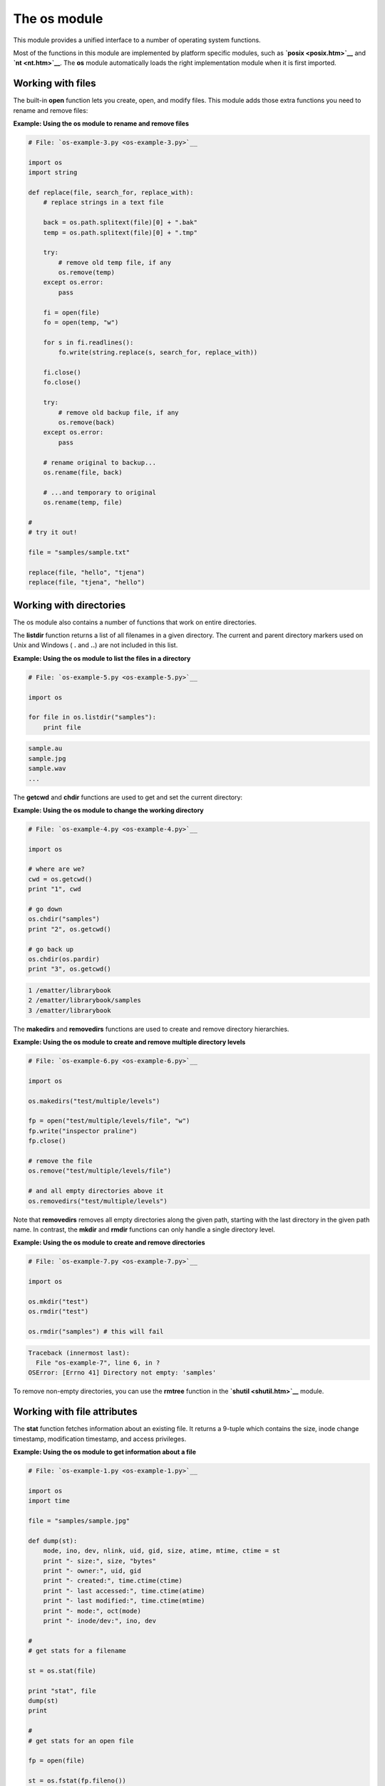 






The os module
==============




This module provides a unified interface to a number of operating
system functions.



Most of the functions in this module are implemented by platform
specific modules, such as **`posix <posix.htm>`__** and **`nt
<nt.htm>`__**. The **os** module automatically loads the right
implementation module when it is first imported.



Working with files
~~~~~~~~~~~~~~~~~~


The built-in **open** function lets you create, open, and modify
files. This module adds those extra functions you need to rename and
remove files:

**Example: Using the os module to rename and remove files**

.. sourcecode:: python

    
    # File: `os-example-3.py <os-example-3.py>`__
    
    import os
    import string
    
    def replace(file, search_for, replace_with):
        # replace strings in a text file
    
        back = os.path.splitext(file)[0] + ".bak"
        temp = os.path.splitext(file)[0] + ".tmp"
    
        try:
            # remove old temp file, if any
            os.remove(temp)
        except os.error:
            pass
    
        fi = open(file)
        fo = open(temp, "w")
    
        for s in fi.readlines():
            fo.write(string.replace(s, search_for, replace_with))
    
        fi.close()
        fo.close()
    
        try:
            # remove old backup file, if any
            os.remove(back)
        except os.error:
            pass
    
        # rename original to backup...
        os.rename(file, back)
    
        # ...and temporary to original
        os.rename(temp, file)
    
    #
    # try it out!
    
    file = "samples/sample.txt"
    
    replace(file, "hello", "tjena")
    replace(file, "tjena", "hello")




Working with directories
~~~~~~~~~~~~~~~~~~~~~~~~


The os module also contains a number of functions that work on entire
directories.



The **listdir** function returns a list of all filenames in a given
directory. The current and parent directory markers used on Unix and
Windows ( **.** and **..**) are not included in this list.

**Example: Using the os module to list the files in a directory**

.. sourcecode:: python

    
    # File: `os-example-5.py <os-example-5.py>`__
    
    import os
    
    for file in os.listdir("samples"):
        print file
    


.. sourcecode:: python

    
    sample.au
    sample.jpg
    sample.wav
    ...




The **getcwd** and **chdir** functions are used to get and set the
current directory:

**Example: Using the os module to change the working directory**

.. sourcecode:: python

    
    # File: `os-example-4.py <os-example-4.py>`__
    
    import os
    
    # where are we?
    cwd = os.getcwd()
    print "1", cwd
    
    # go down
    os.chdir("samples")
    print "2", os.getcwd()
    
    # go back up
    os.chdir(os.pardir)
    print "3", os.getcwd()
    


.. sourcecode:: python

    
    1 /ematter/librarybook
    2 /ematter/librarybook/samples
    3 /ematter/librarybook




The **makedirs** and **removedirs** functions are used to create and
remove directory hierarchies.

**Example: Using the os module to create and remove multiple directory
levels**

.. sourcecode:: python

    
    # File: `os-example-6.py <os-example-6.py>`__
    
    import os
    
    os.makedirs("test/multiple/levels")
    
    fp = open("test/multiple/levels/file", "w")
    fp.write("inspector praline")
    fp.close()
    
    # remove the file
    os.remove("test/multiple/levels/file")
    
    # and all empty directories above it
    os.removedirs("test/multiple/levels")




Note that **removedirs** removes all empty directories along the given
path, starting with the last directory in the given path name. In
contrast, the **mkdir** and **rmdir** functions can only handle a
single directory level.

**Example: Using the os module to create and remove directories**

.. sourcecode:: python

    
    # File: `os-example-7.py <os-example-7.py>`__
    
    import os
    
    os.mkdir("test")
    os.rmdir("test")
    
    os.rmdir("samples") # this will fail
    


.. sourcecode:: python

    
    Traceback (innermost last):
      File "os-example-7", line 6, in ?
    OSError: [Errno 41] Directory not empty: 'samples'




To remove non-empty directories, you can use the **rmtree** function
in the **`shutil <shutil.htm>`__** module.



Working with file attributes
~~~~~~~~~~~~~~~~~~~~~~~~~~~~


The **stat** function fetches information about an existing file. It
returns a 9-tuple which contains the size, inode change timestamp,
modification timestamp, and access privileges.


**Example: Using the os module to get information about a file**

.. sourcecode:: python

    
    # File: `os-example-1.py <os-example-1.py>`__
    
    import os
    import time
    
    file = "samples/sample.jpg"
    
    def dump(st):
        mode, ino, dev, nlink, uid, gid, size, atime, mtime, ctime = st
        print "- size:", size, "bytes"
        print "- owner:", uid, gid
        print "- created:", time.ctime(ctime)
        print "- last accessed:", time.ctime(atime)
        print "- last modified:", time.ctime(mtime)
        print "- mode:", oct(mode)
        print "- inode/dev:", ino, dev
    
    #
    # get stats for a filename
    
    st = os.stat(file)
    
    print "stat", file
    dump(st)
    print
    
    #
    # get stats for an open file
    
    fp = open(file)
    
    st = os.fstat(fp.fileno())
    
    print "fstat", file
    dump(st)
    


.. sourcecode:: python

    
    stat samples/sample.jpg
    - size: 4762 bytes
    - owner: 0 0
    - created: Tue Sep 07 22:45:58 1999
    - last accessed: Sun Sep 19 00:00:00 1999
    - last modified: Sun May 19 01:42:16 1996
    - mode: 0100666
    - inode/dev: 0 2
    
    fstat samples/sample.jpg
    - size: 4762 bytes
    - owner: 0 0
    - created: Tue Sep 07 22:45:58 1999
    - last accessed: Sun Sep 19 00:00:00 1999
    - last modified: Sun May 19 01:42:16 1996
    - mode: 0100666
    - inode/dev: 0 0





Some fields don’t make sense on non-Unix platforms; for example, the
(inode, dev) tuple provides a unique identity for each file on Unix,
but can contain arbitrary data on other platforms.



The **`stat <stat.htm>`__** module contains a number of useful
constants and helper functions for dealing with the members of the
stat tuple. Some of these are shown in the examples below.



You can modify the mode and time fields using the **chmod** and
**utime** functions:

**Example: Using the os module to change a file’s privileges and
timestamps**

.. sourcecode:: python

    
    # File: `os-example-2.py <os-example-2.py>`__
    
    import os
    import stat, time
    
    infile = "samples/sample.jpg"
    outfile = "out.jpg"
    
    # copy contents
    fi = open(infile, "rb")
    fo = open(outfile, "wb")
    
    while 1:
        s = fi.read(10000)
        if not s:
            break
        fo.write(s)
    
    fi.close()
    fo.close()
    
    # copy mode and timestamp
    st = os.stat(infile)
    os.chmod(outfile, stat.S_IMODE(st[stat.ST_MODE]))
    os.utime(outfile, (st[stat.ST_ATIME], st[stat.ST_MTIME]))
    
    print "original", "=>"
    print "mode", oct(stat.S_IMODE(st[stat.ST_MODE]))
    print "atime", time.ctime(st[stat.ST_ATIME])
    print "mtime", time.ctime(st[stat.ST_MTIME])
    
    print "copy", "=>"
    st = os.stat(outfile)
    print "mode", oct(stat.S_IMODE(st[stat.ST_MODE]))
    print "atime", time.ctime(st[stat.ST_ATIME])
    print "mtime", time.ctime(st[stat.ST_MTIME])
    


.. sourcecode:: python

    
    original =>
    mode 0666
    atime Thu Oct 14 15:15:50 1999
    mtime Mon Nov 13 15:42:36 1995
    copy =>
    mode 0666
    atime Thu Oct 14 15:15:50 1999
    mtime Mon Nov 13 15:42:36 1995




Working with processes
~~~~~~~~~~~~~~~~~~~~~~


The **system** function runs a new command under the current process,
and waits for it to finish.


**Example: Using the os module to run an operating system command**

.. sourcecode:: python

    
    # File: `os-example-8.py <os-example-8.py>`__
    
    import os
    
    if os.name == "nt":
        command = "dir"
    else:
        command = "ls -l"
    
    os.system(command)
    


.. sourcecode:: python

    
    -rwxrw-r--   1 effbot  effbot        76 Oct  9 14:17 README
    -rwxrw-r--   1 effbot  effbot      1727 Oct  7 19:00 SimpleAsyncHTTP.py
    -rwxrw-r--   1 effbot  effbot       314 Oct  7 20:29 aifc-example-1.py
    -rwxrw-r--   1 effbot  effbot       259 Oct  7 20:38 anydbm-example-1.py
    ...





The command is run via the operating system’s standard shell, and
returns the shell’s exit status. Under Windows 95/98, the shell is
usually **command.com** whose exit status is always 0.



**Warning:** Since **os.system** passes the command on to the shell as
is, it can be dangerous to use if you don’t check the arguments
carefully (consider running **os.system(“viewer %s” % file)** with
the file variable set to **“sample.jpg; rm -rf $HOME”**). When
unsure, it’s usually better to use **exec** or **spawn** instead
(see below).



The **exec** function starts a new process, replacing the current one
( “go to process” , in other words). In the following example,
note that the “goodbye” message is never printed:

**Example: Using the os module to start a new process**

.. sourcecode:: python

    
    # File: `os-exec-example-1.py <os-exec-example-1.py>`__
    
    import os
    import sys
    
    program = "python"
    arguments = ["hello.py"]
    
    print os.execvp(program, (program,) +  tuple(arguments))
    print "goodbye"
    


.. sourcecode:: python

    
    hello again, and welcome to the show




Python provides a whole bunch of **exec** functions, with slightly
varying behavior. The above example uses **execvp**, which searches
for the program along the standard path, passes the contents of the
second argument tuple as individual arguments to that program, and
runs it with the current set of environment variables. See the Python
Library Reference for more information on the other seven ways to call
this function.



Under Unix, you can call other programs from the current one by
combining **exec** with two other functions, **fork** and **wait**.
The former makes a copy of the current process, the latter waits for a
child process to finish.

**Example: Using the os module to run another program (Unix)**

.. sourcecode:: python

    
    # File: `os-exec-example-2.py <os-exec-example-2.py>`__
    
    import os
    import sys
    
    def run(program, *args):
        pid = os.fork()
        if not pid:
            os.execvp(program, (program,) +  args)
        return os.wait()[0]
    
    run("python", "hello.py")
    
    print "goodbye"
    


.. sourcecode:: python

    
    hello again, and welcome to the show
    goodbye




The **fork** returns zero in the new process (the return from **fork**
is the first thing that happens in that process!), and a non-zero
process identifier in the original process. Or in other words, “
**not pid**” is true only if we’re in the new process.



**fork** and **wait** are not available on Windows, but you can use
the **spawn** function instead. Unfortunately, there’s no standard
version of **spawn** that searches for an executable along the path,
so you have to do that yourself:

**Example: Using the os module to run another program (Windows)**

.. sourcecode:: python

    
    # File: `os-spawn-example-1.py <os-spawn-example-1.py>`__
    
    import os
    import string
    
    def run(program, *args):
        # find executable
        for path in string.split(os.environ["PATH"], os.pathsep):
            file = os.path.join(path, program) + ".exe"
            try:
                return os.spawnv(os.P_WAIT, file, (file,) + args)
            except os.error:
                pass
        raise os.error, "cannot find executable"
    
    run("python", "hello.py")
    
    print "goodbye"
    


.. sourcecode:: python

    
    hello again, and welcome to the show
    goodbye




You can also use **spawn** to run other programs in the background.
The following example adds an optional **mode** argument to the
**run** function; when set to **os.P_NOWAIT**, the script doesn’t
wait for the other program to finish.



The default flag value **os.P_WAIT** tells **spawn** to wait until the
new process is finished. Other flags include **os.P_OVERLAY** which
makes **spawn** behave like **exec**, and **os.P_DETACH** which runs
the new process in the background, detached from both console and
keyboard.

**Example: Using the os module to run another program in the
background (Windows)**

.. sourcecode:: python

    
    # File: `os-spawn-example-2.py <os-spawn-example-2.py>`__
    
    import os
    import string
    
    def run(program, *args, **kw):
        # find executable
        mode = kw.get("mode", os.P_WAIT)
        for path in string.split(os.environ["PATH"], os.pathsep):
            file = os.path.join(path, program) + ".exe"
            try:
                return os.spawnv(mode, file, (file,) + args)
            except os.error:
                pass
        raise os.error, "cannot find executable"
    
    run("python", "hello.py", mode=os.P_NOWAIT)
    print "goodbye"
    


.. sourcecode:: python

    
    goodbye
    hello again, and welcome to the show




The following example provides a **spawn** method that works on either
platform:


**Example: Using either spawn or fork/exec to run another program**

.. sourcecode:: python

    
    # File: `os-spawn-example-3.py <os-spawn-example-3.py>`__
    
    import os
    import string
    
    if os.name in ("nt", "dos"):
        exefile = ".exe"
    else:
        exefile = ""
    
    def spawn(program, *args):
        try:
            # check if the os module provides a shortcut
            return os.spawnvp(program, (program,) + args)
        except AttributeError:
            pass
        try:
            spawnv = os.spawnv
        except AttributeError:
            # assume it's unix
            pid = os.fork()
            if not pid:
                os.execvp(program, (program,) + args)
            return os.wait()[0]
        else:
            # got spawnv but no spawnp: go look for an executable
            for path in string.split(os.environ["PATH"], os.pathsep):
                file = os.path.join(path, program) + exefile
                try:
                    return spawnv(os.P_WAIT, file, (file,) + args)
                except os.error:
                    pass
            raise IOError, "cannot find executable"
    
    #
    # try it out!
    
    spawn("python", "hello.py")
    
    print "goodbye"
    


.. sourcecode:: python

    
    hello again, and welcome to the show
    goodbye





The above example first attempts to call a function named **spawnvp**.
If that doesn’t exist (it doesn’t, in 2.0 and earlier), the
function looks for a function named **spawnv** and searches the path
all by itself. As a last resort, it falls back on **exec** and
**fork**.



Working with daemon processes
~~~~~~~~~~~~~~~~~~~~~~~~~~~~~


On Unix, **fork** can also be used to turn the current process into a
background process (a “daemon” ). Basically, all you need to do is
to fork off a copy of the current process, and terminate the original
process:

**Example: Using the os module to run as daemon (Unix)**

.. sourcecode:: python

    
    # File: `os-example-14.py <os-example-14.py>`__
    
    import os
    import time
    
    pid = os.fork()
    if pid:
        os._exit(0) # kill original
    
    print "daemon started"
    time.sleep(10)
    print "daemon terminated"




However, it takes a bit more work to create a real daemon. First, call
**setpgrp** to make the new process a “process group leader” .
Otherwise, signals sent to a (by that time) unrelated process group
might cause problems in your daemon:


.. sourcecode:: python

    
    os.setpgrp()



It’s also a good idea to remove the user mode mask, to make sure
files created by the daemon actually gets the mode flags specified by
the program:


.. sourcecode:: python

    
    os.umask(0)



Then, you should redirect the stdout/stderr files, instead of just
closing them. If you don’t do this, you may get unexpected
exceptions the day some of your code tries to write something to the
console via stdout or stderr.


.. sourcecode:: python

    
    class NullDevice:
        def write(self, s):
            pass
    
    sys.stdin.close()
    sys.stdout = NullDevice()
    sys.stderr = NullDevice()



In other words, while Python’s **print** and C’s
**printf/fprintf** won’t crash your program if the devices have been
disconnected, **sys.stdout.write()** happily throws an **IOError**
exception when the application runs as a daemon. But your program
works just fine when running in the foreground…



By the way, the **_exit** function used in the examples above
terminates the current process. In contrast to **sys.exit**, this
works also if the caller happens to catch the **SystemExit**
exception:

**Example: Using the os module to exit the current process**

.. sourcecode:: python

    
    # File: `os-example-9.py <os-example-9.py>`__
    
    import os
    import sys
    
    try:
        sys.exit(1)
    except SystemExit, value:
        print "caught exit(%s)" % value
    
    try:
        os._exit(2)
    except SystemExit, value:
        print "caught exit(%s)" % value
    
    print "bye!"
    


.. sourcecode:: python

    
    caught exit(1)




